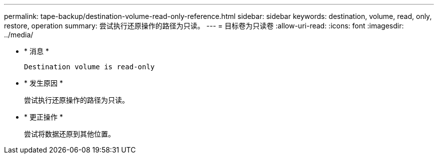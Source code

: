 ---
permalink: tape-backup/destination-volume-read-only-reference.html 
sidebar: sidebar 
keywords: destination, volume, read, only, restore, operation 
summary: 尝试执行还原操作的路径为只读。 
---
= 目标卷为只读卷
:allow-uri-read: 
:icons: font
:imagesdir: ../media/


[role="lead"]
* * 消息 *
+
`Destination volume is read-only`

* * 发生原因 *
+
尝试执行还原操作的路径为只读。

* * 更正操作 *
+
尝试将数据还原到其他位置。


